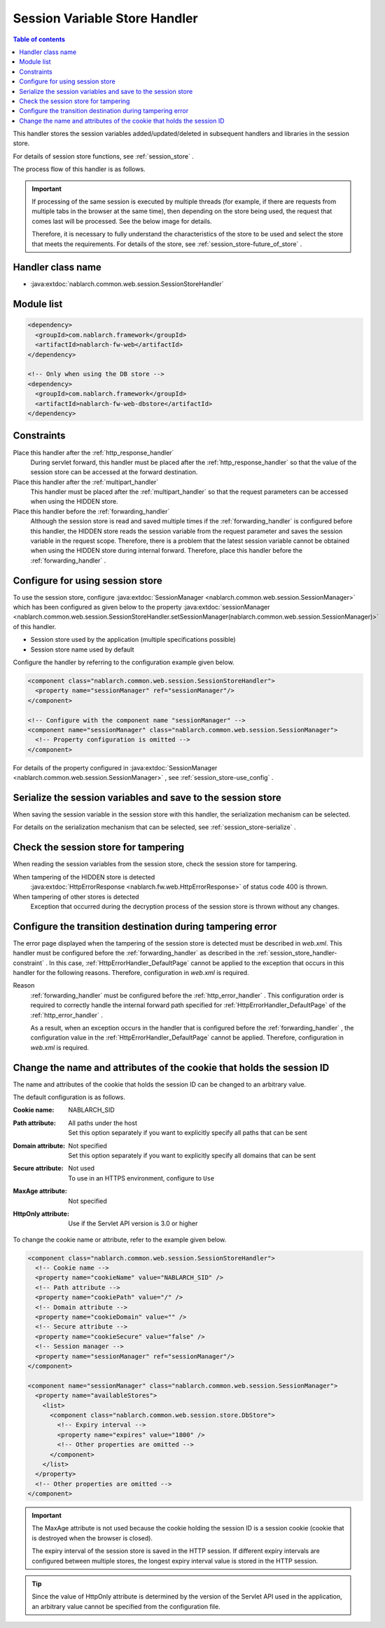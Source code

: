 .. _session_store_handler:

Session Variable Store Handler
==============================

.. contents:: Table of contents
  :depth: 3
  :local:

This handler stores the session variables added/updated/deleted in subsequent handlers and libraries in the session store.

For details of session store functions, see :ref:`session_store` .

The process flow of this handler is as follows.

.. image:: ../images/SessionStoreHandler/flow.png

.. important:: 

  If processing of the same session is executed by multiple threads (for example, if there are requests from multiple tabs in the browser at the same time), then depending on the store being used, the request that comes last will be processed. See the below image for details.

  .. image:: ../images/SessionStoreHandler/multi-thread.png
    :scale: 80

  Therefore, it is necessary to fully understand the characteristics of the store to be used and select the store that meets the requirements. For details of the store, see :ref:`session_store-future_of_store` .

Handler class name
--------------------------------------------------
* :java:extdoc:`nablarch.common.web.session.SessionStoreHandler`

Module list
--------------------------------------------------
.. code-block:: xml

  <dependency>
    <groupId>com.nablarch.framework</groupId>
    <artifactId>nablarch-fw-web</artifactId>
  </dependency>

  <!-- Only when using the DB store -->
  <dependency>
    <groupId>com.nablarch.framework</groupId>
    <artifactId>nablarch-fw-web-dbstore</artifactId>
  </dependency>

.. _session_store_handler-constraint:

Constraints
------------------------------
Place this handler after the :ref:`http_response_handler`
  During servlet forward, this handler must be placed after the :ref:`http_response_handler` so that the value of the session store can be accessed at the forward destination.

Place this handler after the :ref:`multipart_handler`
  This handler must be placed after the :ref:`multipart_handler` so that the request parameters can be accessed when using the HIDDEN store.

Place this handler before the :ref:`forwarding_handler`
  Although the session store is read and saved multiple times if the :ref:`forwarding_handler` is configured before this handler, the HIDDEN store reads the session variable from the request parameter and saves the session variable in the request scope. Therefore, there is a problem that the latest session variable cannot be obtained when using the HIDDEN store during internal forward. Therefore, place this handler before the :ref:`forwarding_handler` .

Configure for using session store
--------------------------------------------------------------
To use the session store, configure :java:extdoc:`SessionManager <nablarch.common.web.session.SessionManager>` which has been configured as given below to the property :java:extdoc:`sessionManager <nablarch.common.web.session.SessionStoreHandler.setSessionManager(nablarch.common.web.session.SessionManager)>` of this handler.

* Session store used by the application (multiple specifications possible)
* Session store name used by default

Configure the handler by referring to the configuration example given below.

.. code-block:: xml

  <component class="nablarch.common.web.session.SessionStoreHandler">
    <property name="sessionManager" ref="sessionManager"/>
  </component>

  <!-- Configure with the component name "sessionManager" -->
  <component name="sessionManager" class="nablarch.common.web.session.SessionManager">
    <!-- Property configuration is omitted -->
  </component>

For details of the property configured in :java:extdoc:`SessionManager <nablarch.common.web.session.SessionManager>` , see :ref:`session_store-use_config` .

Serialize the session variables and save to the session store
--------------------------------------------------------------
When saving the session variable in the session store with this handler, the serialization mechanism can be selected.

For details on the serialization mechanism that can be selected, see :ref:`session_store-serialize` .

Check the session store for tampering
--------------------------------------------------------------
When reading the session variables from the session store, check the session store for tampering.

When tampering of the HIDDEN store is detected
  :java:extdoc:`HttpErrorResponse <nablarch.fw.web.HttpErrorResponse>` of status code 400 is thrown.

When tampering of other stores is detected
  Exception that occurred during the decryption process of the session store is thrown without any changes.

.. _session_store_handler-error_forward_path:

Configure the transition destination during tampering error
--------------------------------------------------------------
The error page displayed when the tampering of the session store is detected must be described in `web.xml`. This handler must be configured before the :ref:`forwarding_handler` as described in the :ref:`session_store_handler-constraint` . In this case, :ref:`HttpErrorHandler_DefaultPage` cannot be applied to the exception that occurs in this handler for the following reasons. Therefore, configuration in `web.xml` is required.

Reason
  :ref:`forwarding_handler` must be configured before the :ref:`http_error_handler` . This configuration order is required to correctly handle the internal forward path specified for :ref:`HttpErrorHandler_DefaultPage` of the :ref:`http_error_handler` .

  As a result, when an exception occurs in the handler that is configured before the :ref:`forwarding_handler` , the configuration value in the :ref:`HttpErrorHandler_DefaultPage` cannot be applied. Therefore, configuration in `web.xml` is required.

Change the name and attributes of the cookie that holds the session ID
----------------------------------------------------------------------
The name and attributes of the cookie that holds the session ID can be changed to an arbitrary value.

The default configuration is as follows.

:Cookie name:         | NABLARCH_SID
:Path attribute:      | All paths under the host
                      | Set this option separately if you want to explicitly specify all paths that can be sent
:Domain attribute:    | Not specified
                      | Set this option separately if you want to explicitly specify all domains that can be sent
:Secure attribute:    | Not used
                      | To use in an HTTPS environment, configure to ``Use``
:MaxAge attribute:    | Not specified
:HttpOnly attribute:  | Use if the Servlet API version is 3.0 or higher

To change the cookie name or attribute, refer to the example given below.

.. code-block:: xml

    <component class="nablarch.common.web.session.SessionStoreHandler">
      <!-- Cookie name -->
      <property name="cookieName" value="NABLARCH_SID" />
      <!-- Path attribute -->
      <property name="cookiePath" value="/" />
      <!-- Domain attribute -->
      <property name="cookieDomain" value="" />
      <!-- Secure attribute -->
      <property name="cookieSecure" value="false" />
      <!-- Session manager -->
      <property name="sessionManager" ref="sessionManager"/>
    </component>

    <component name="sessionManager" class="nablarch.common.web.session.SessionManager">
      <property name="availableStores">
        <list>
          <component class="nablarch.common.web.session.store.DbStore">
            <!-- Expiry interval -->
            <property name="expires" value="1800" />
            <!-- Other properties are omitted -->
          </component>
        </list>
      </property>
      <!-- Other properties are omitted -->
    </component>

.. important::
  The MaxAge attribute is not used because the cookie holding the session ID is a session cookie (cookie that is destroyed when the browser is closed).

  The expiry interval of the session store is saved in the HTTP session. If different expiry intervals are configured between multiple stores, the longest expiry interval value is stored in the HTTP session.

.. tip::
  Since the value of HttpOnly attribute is determined by the version of the Servlet API used in the application, an arbitrary value cannot be specified from the configuration file.
